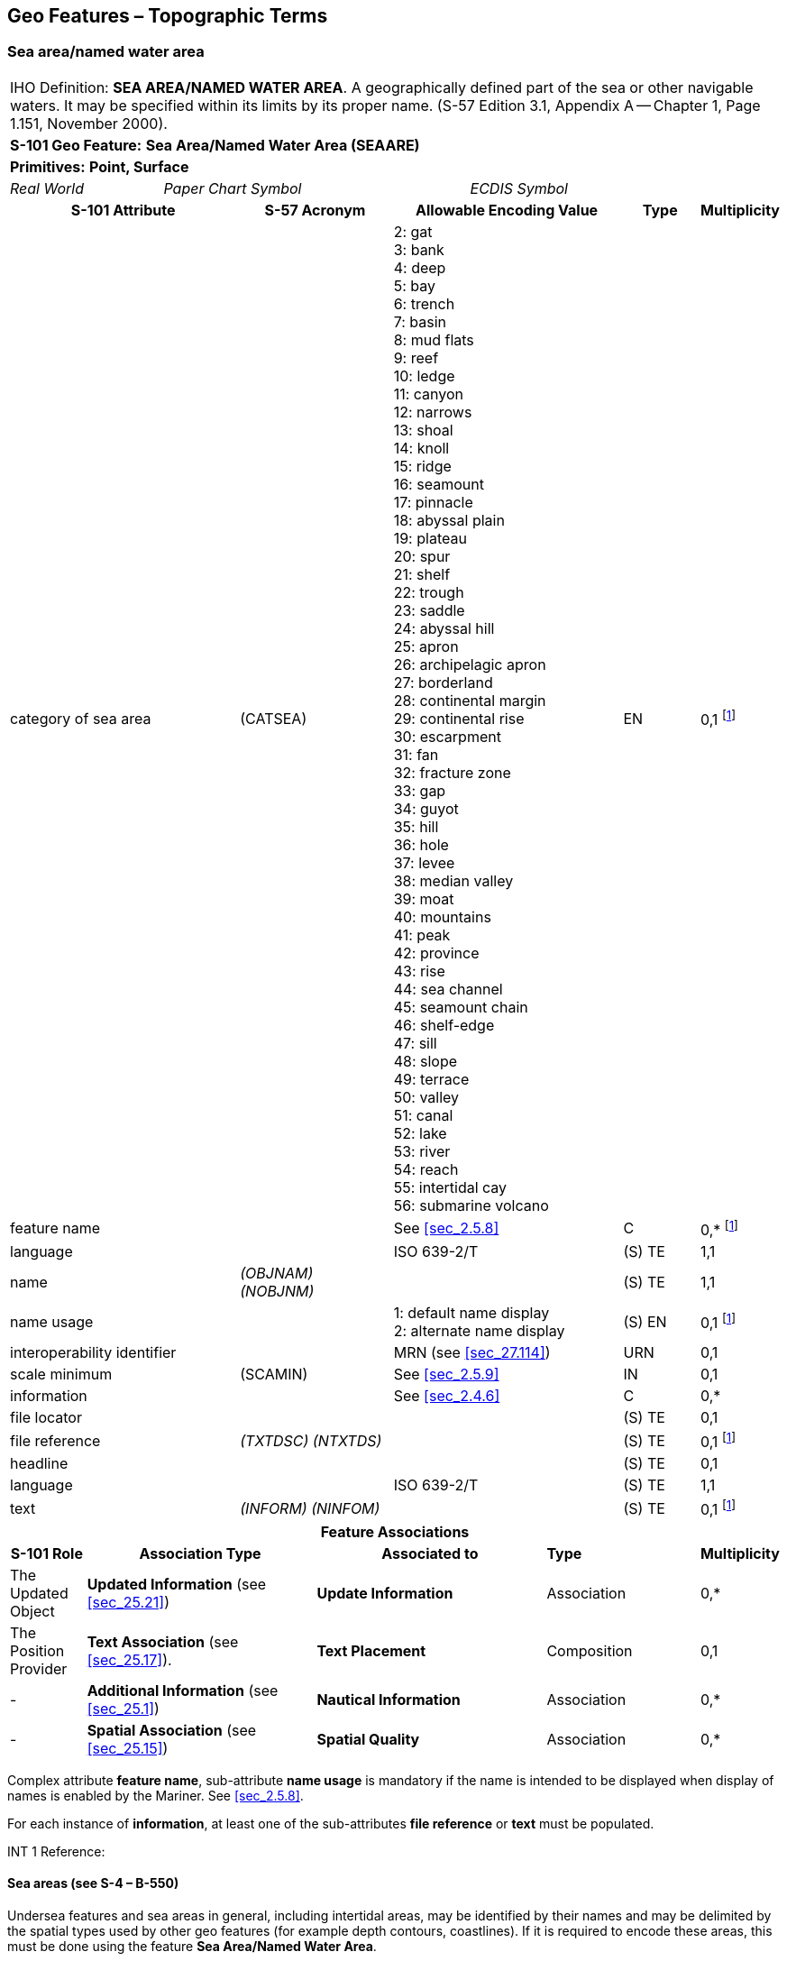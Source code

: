 
[[sec_9]]
== Geo Features – Topographic Terms

[[sec_9.1]]
=== Sea area/named water area

[cols="10", options="unnumbered"]
|===
10+| [underline]#IHO Definition:# *SEA AREA/NAMED WATER AREA*. A geographically defined part of the sea or other navigable waters. It may be specified within its limits by its proper name. (S-57 Edition 3.1, Appendix A -- Chapter 1, Page 1.151, November 2000).
10+| *[underline]#S-101 Geo Feature:#* *Sea Area/Named Water Area (SEAARE)*
10+| *[underline]#Primitives:#* *Point, Surface*
2+| _Real World_ 4+| _Paper Chart Symbol_ 4+| _ECDIS Symbol_

3+h| S-101 Attribute 2+h| S-57 Acronym 3+h| Allowable Encoding Value h| Type h| Multiplicity
3+| category of sea area 2+| (CATSEA)
3+|
2: gat +
3: bank +
4: deep +
5: bay +
6: trench +
7: basin +
8: mud flats +
9: reef +
10: ledge +
11: canyon +
12: narrows +
13: shoal +
14: knoll +
15: ridge +
16: seamount +
17: pinnacle +
18: abyssal plain +
19: plateau +
20: spur +
21: shelf +
22: trough +
23: saddle +
24: abyssal hill +
25: apron +
26: archipelagic apron +
27: borderland +
28: continental margin +
29: continental rise +
30: escarpment +
31: fan +
32: fracture zone +
33: gap +
34: guyot +
35: hill +
36: hole +
37: levee +
38: median valley +
39: moat +
40: mountains +
41: peak +
42: province +
43: rise +
44: sea channel +
45: seamount chain +
46: shelf-edge +
47: sill +
48: slope +
49: terrace +
50: valley +
51: canal +
52: lake +
53: river +
54: reach +
55: intertidal cay +
56: submarine volcano | EN | 0,1
footnote:ninedotone[At least one of the attributes *category of sea area* or *feature name* must be populated.]

3+| feature name 2+| 3+| See <<sec_2.5.8>> | C | 0,* footnote:ninedotone[]

3+| language 2+| 3+| ISO 639-2/T | (S) TE | 1,1

3+| name 2+| _(OBJNAM) (NOBJNM)_ 3+| | (S) TE | 1,1

3+| name usage 2+| 3+|
1: default name display +
2: alternate name display | (S) EN | 0,1 footnote:ninedotone[]

3+| interoperability identifier 2+| 3+| MRN (see <<sec_27.114>>) | URN | 0,1

3+| scale minimum 2+| (SCAMIN) 3+| See <<sec_2.5.9>> | IN | 0,1
3+| information 2+| 3+| See <<sec_2.4.6>> | C | 0,*

3+| file locator 2+| 3+| | (S) TE | 0,1

3+| file reference 2+| _(TXTDSC) (NTXTDS)_ 3+| | (S) TE | 0,1 footnote:ninedotone[]

3+| headline 2+| 3+| | (S) TE | 0,1

3+| language 2+| 3+| ISO 639-2/T | (S) TE | 1,1

3+| text 2+| _(INFORM) (NINFOM)_ 3+| | (S) TE | 0,1 footnote:ninedotone[]

10+h| Feature Associations
h| S-101 Role 3+h| Association Type 3+h| Associated to 2+| *Type* | *Multiplicity*
| The Updated Object 3+| *Updated Information* (see <<sec_25.21>>) 3+| *Update Information* 2+| Association | 0,*
| The Position Provider 3+| *Text Association* (see <<sec_25.17>>). 3+| *Text Placement* 2+| Composition | 0,1
| - 3+| *Additional Information* (see <<sec_25.1>>) 3+| *Nautical Information* 2+| Association | 0,*
| - 3+| *Spatial Association* (see <<sec_25.15>>) 3+| *Spatial Quality* 2+| Association | 0,*
|===

Complex attribute *feature name*, sub-attribute *name usage* is mandatory if the name is intended to be displayed when display of names is enabled by the Mariner. See <<sec_2.5.8>>.

For each instance of *information*, at least one of the sub-attributes *file reference* or *text* must be populated.

[underline]#INT 1 Reference:#

[[sec_9.1.1]]
==== Sea areas (see S-4 – B-550)

Undersea features and sea areas in general, including intertidal areas, may be identified by their names and may be delimited by the spatial types used by other geo features (for example depth contours, coastlines). If it is required to encode these areas, this must be done using the feature *Sea Area/Named Water Area*.

[underline]#Remarks:#

* This feature has a use similar to that of the feature *Land Region* (see <<sec_5.11>>), but for the sea.
* A *Sea Area/Named Water Area* feature of type surface should be bounded, if possible, by existing curves used by other features (for example *Depth Contour*, *Coastline*). If necessary, however, this surface may be bounded by other curves created to close the surface, or to describe a new surface.
* *Sea Area/Named Water Area* features of type surface may overlap.
* Inactive submarine volcanos must be encoded, if required, as *Sea Area* with *category of sea area* = _56_ (submarine volcano). Active submarine volcanos must be encoded, if required, using an *Obstruction* feature (see <<sec_13.6>>).
* For additional guidance on encoding geographic names, see <<sec_2.5.8>>.

[underline]#Distinction:# Administration Area; Depth Area; Seabed Area.
